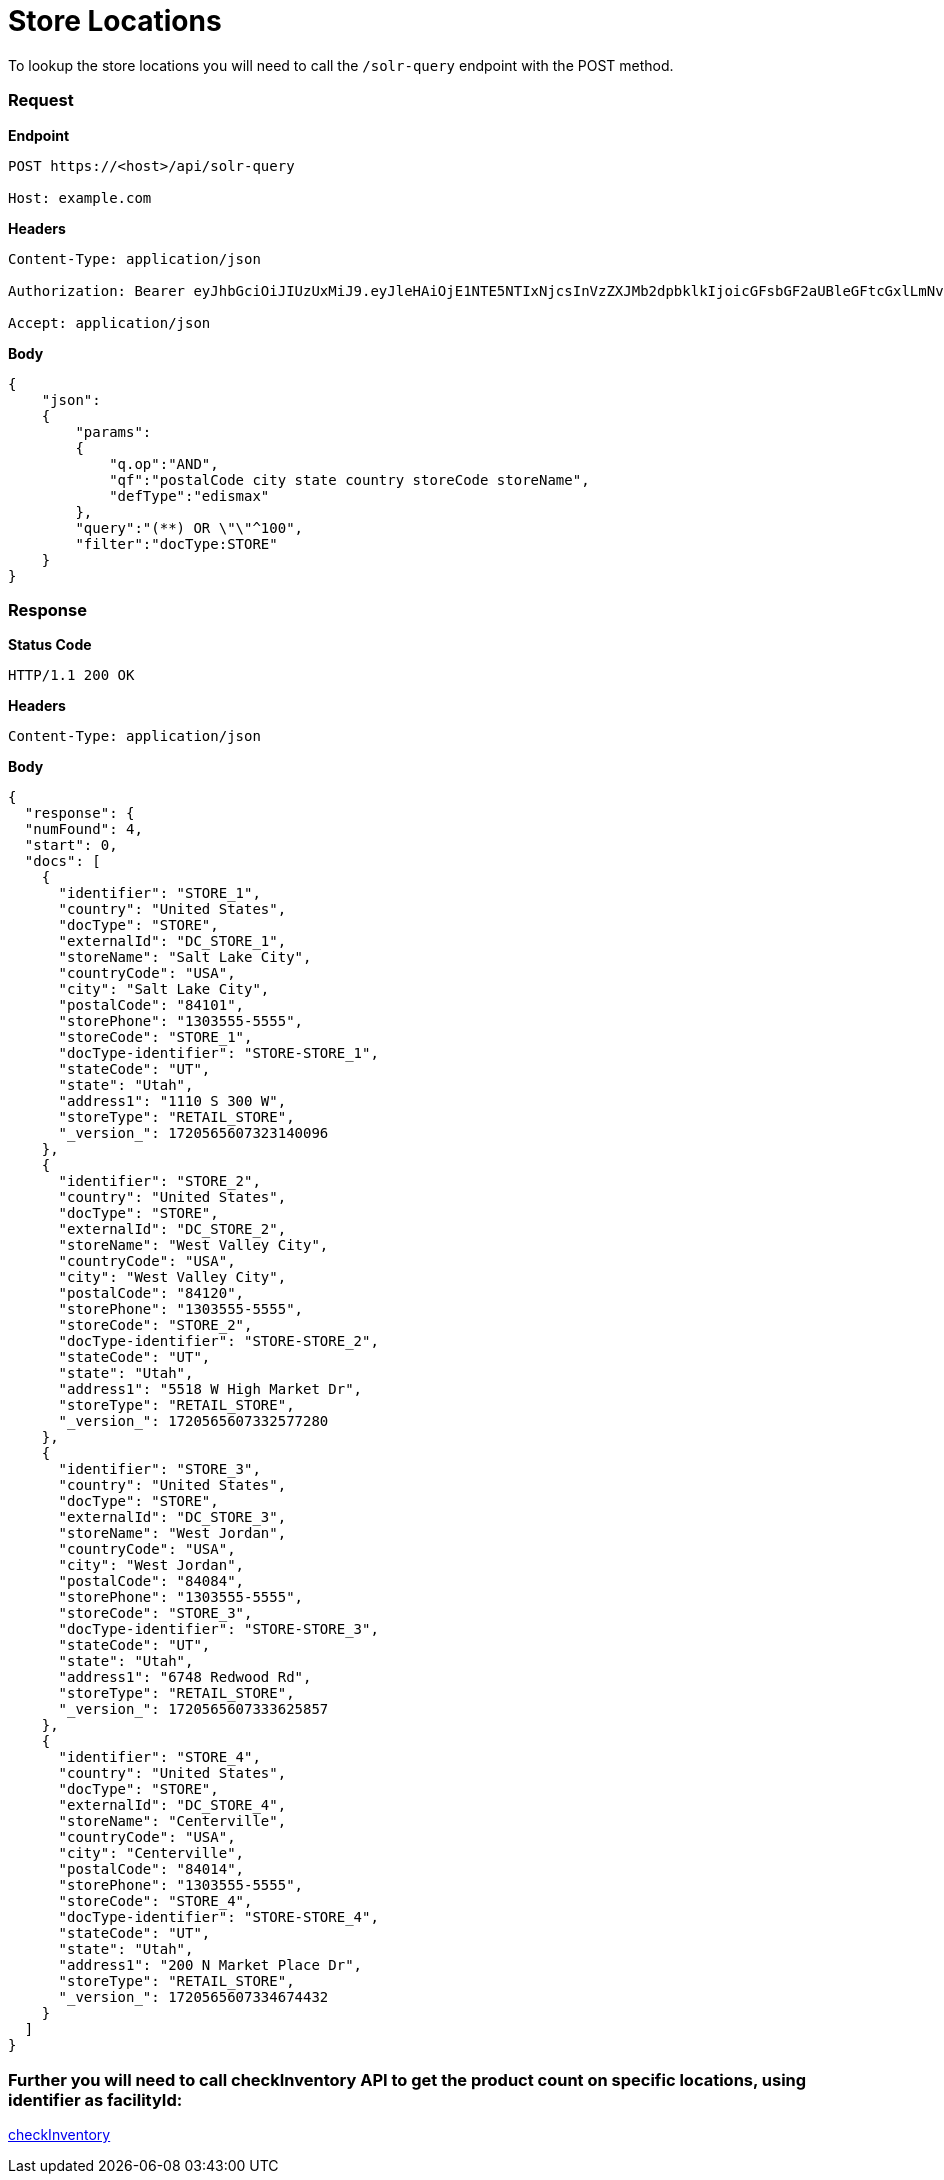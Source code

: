 = Store Locations

To lookup the store locations you will need to call the `/solr-query` endpoint with the POST method.

=== *Request*
*Endpoint*
----
POST https://<host>/api/solr-query

Host: example.com
----
*Headers*
----
Content-Type:​ application/json

Authorization: Bearer eyJhbGciOiJIUzUxMiJ9.eyJleHAiOjE1NTE5NTIxNjcsInVzZXJMb2dpbklkIjoicGFsbGF2aUBleGFtcGxlLmNvbSJ9.VREDB8Mul9q4sdeNQAvhikVdpDJKKoMBfiBbeQTQOn5e5eOj6XdXnHNAguMpgXk8KXhj_scLDdlfe0HCKPp7HQ

Accept: application/json
----
*Body*
[source, json]
----------------------------------------------------------------
{
    "json":
    {
        "params":
        {
            "q.op":"AND",
            "qf":"postalCode city state country storeCode storeName",
            "defType":"edismax"
        },
        "query":"(**) OR \"\"^100",
        "filter":"docType:STORE"
    }
}
----------------------------------------------------------------
=== *Response*

*Status Code*
----
HTTP/1.1​ ​200​ ​OK
----

*Headers*
----
Content-Type: application/json
----
*Body*
[source, json]
----------------------------------------------------------------
{
  "response": {
  "numFound": 4,
  "start": 0,
  "docs": [
    {
      "identifier": "STORE_1",
      "country": "United States",
      "docType": "STORE",
      "externalId": "DC_STORE_1",
      "storeName": "Salt Lake City",
      "countryCode": "USA",
      "city": "Salt Lake City",
      "postalCode": "84101",
      "storePhone": "1303555-5555",
      "storeCode": "STORE_1",
      "docType-identifier": "STORE-STORE_1",
      "stateCode": "UT",
      "state": "Utah",
      "address1": "1110 S 300 W",
      "storeType": "RETAIL_STORE",
      "_version_": 1720565607323140096
    },
    {
      "identifier": "STORE_2",
      "country": "United States",
      "docType": "STORE",
      "externalId": "DC_STORE_2",
      "storeName": "West Valley City",
      "countryCode": "USA",
      "city": "West Valley City",
      "postalCode": "84120",
      "storePhone": "1303555-5555",
      "storeCode": "STORE_2",
      "docType-identifier": "STORE-STORE_2",
      "stateCode": "UT",
      "state": "Utah",
      "address1": "5518 W High Market Dr",
      "storeType": "RETAIL_STORE",
      "_version_": 1720565607332577280
    },
    {
      "identifier": "STORE_3",
      "country": "United States",
      "docType": "STORE",
      "externalId": "DC_STORE_3",
      "storeName": "West Jordan",
      "countryCode": "USA",
      "city": "West Jordan",
      "postalCode": "84084",
      "storePhone": "1303555-5555",
      "storeCode": "STORE_3",
      "docType-identifier": "STORE-STORE_3",
      "stateCode": "UT",
      "state": "Utah",
      "address1": "6748 Redwood Rd",
      "storeType": "RETAIL_STORE",
      "_version_": 1720565607333625857
    },
    {
      "identifier": "STORE_4",
      "country": "United States",
      "docType": "STORE",
      "externalId": "DC_STORE_4",
      "storeName": "Centerville",
      "countryCode": "USA",
      "city": "Centerville",
      "postalCode": "84014",
      "storePhone": "1303555-5555",
      "storeCode": "STORE_4",
      "docType-identifier": "STORE-STORE_4",
      "stateCode": "UT",
      "state": "Utah",
      "address1": "200 N Market Place Dr",
      "storeType": "RETAIL_STORE",
      "_version_": 1720565607334674432
    }
  ]
}
----------------------------------------------------------------

=== Further you will need to call checkInventory API to get the product count on specific locations, using identifier as facilityId:
link:../APIs/checkInventory.adoc[checkInventory]
